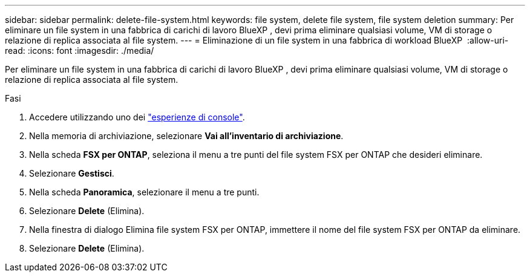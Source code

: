 ---
sidebar: sidebar 
permalink: delete-file-system.html 
keywords: file system, delete file system, file system deletion 
summary: Per eliminare un file system in una fabbrica di carichi di lavoro BlueXP , devi prima eliminare qualsiasi volume, VM di storage o relazione di replica associata al file system. 
---
= Eliminazione di un file system in una fabbrica di workload BlueXP 
:allow-uri-read: 
:icons: font
:imagesdir: ./media/


[role="lead"]
Per eliminare un file system in una fabbrica di carichi di lavoro BlueXP , devi prima eliminare qualsiasi volume, VM di storage o relazione di replica associata al file system.

.Fasi
. Accedere utilizzando uno dei link:https://docs.netapp.com/us-en/workload-setup-admin/console-experiences.html["esperienze di console"^].
. Nella memoria di archiviazione, selezionare *Vai all'inventario di archiviazione*.
. Nella scheda *FSX per ONTAP*, seleziona il menu a tre punti del file system FSX per ONTAP che desideri eliminare.
. Selezionare *Gestisci*.
. Nella scheda *Panoramica*, selezionare il menu a tre punti.
. Selezionare *Delete* (Elimina).
. Nella finestra di dialogo Elimina file system FSX per ONTAP, immettere il nome del file system FSX per ONTAP da eliminare.
. Selezionare *Delete* (Elimina).

